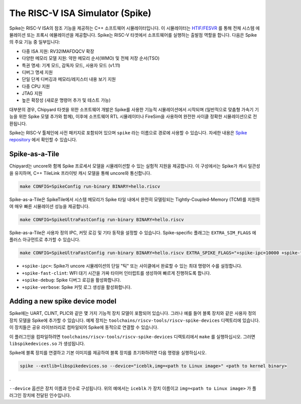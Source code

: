 The RISC-V ISA Simulator (Spike)
=================================

Spike는 RISC-V ISA의 참조 기능을 제공하는 C++ 소프트웨어 시뮬레이터입니다.
이 시뮬레이터는 `HTIF/FESVR <https://github.com/riscv/riscv-isa-sim/tree/master/fesvr>`__ 를 통해 전체 시스템 에뮬레이션 또는 프록시 에뮬레이션을 제공합니다.
Spike는 RISC-V 타겟에서 소프트웨어를 실행하는 출발점 역할을 합니다.
다음은 Spike의 주요 기능 중 일부입니다:

* 다중 ISA 지원: RV32IMAFDQCV 확장
* 다양한 메모리 모델 지원: 약한 메모리 순서(WMO) 및 전체 저장 순서(TSO)
* 특권 명세: 기계 모드, 감독자 모드, 사용자 모드 (v1.11)
* 디버그 명세 지원
* 단일 단계 디버깅과 메모리/레지스터 내용 보기 지원
* 다중 CPU 지원
* JTAG 지원
* 높은 확장성 (새로운 명령어 추가 및 테스트 가능)

대부분의 경우, Chipyard 타겟을 위한 소프트웨어 개발은 Spike를 사용한 기능적 시뮬레이션에서 시작되며
(일반적으로 맞춤형 가속기 기능을 위한 Spike 모델 추가와 함께), 이후에 소프트웨어 RTL 시뮬레이터나 FireSim을 사용하여
완전한 사이클 정확한 시뮬레이션으로 전환됩니다.

Spike는 RISC-V 툴체인에 사전 패키지로 포함되어 있으며 ``spike`` 라는 이름으로 경로에 사용할 수 있습니다.
자세한 내용은 `Spike repository <https://github.com/riscv/riscv-isa-sim>`__ 에서 확인할 수 있습니다.

Spike-as-a-Tile
-----------------

Chipyard는 uncore와 함께 Spike 프로세서 모델을 시뮬레이션할 수 있는 실험적 지원을 제공합니다. 
이 구성에서는 Spike가 캐시 일관성을 유지하며, C++ TileLink 프라이빗 캐시 모델을 통해 uncore와 통신합니다.

.. code-block:: shell

    make CONFIG=SpikeConfig run-binary BINARY=hello.riscv

Spike-as-a-Tile은 SpikeTile에서 시스템 메모리가 Spike 타일 내에서 완전히 모델링되는 Tightly-Coupled-Memory (TCM)를 지원하여 매우 빠른 시뮬레이션 성능을 제공합니다.

.. code-block:: shell

    make CONFIG=SpikeUltraFastConfig run-binary BINARY=hello.riscv

Spike-as-a-Tile은 사용자 정의 IPC, 커밋 로깅 및 기타 동작을 설정할 수 있습니다. Spike-specific 플래그는 ``EXTRA_SIM_FLAGS`` 에 플러스 아규먼트로 추가할 수 있습니다.

..  code-block:: shell

    make CONFIG=SpikeUltraFastConfig run-binary BINARY=hello.riscv EXTRA_SPIKE_FLAGS="+spike-ipc=10000 +spike-fast-clint +spike-debug" LOADMEM=1


* ``+spike-ipc=``: Spike가 uncore 시뮬레이션의 단일 "틱" 또는 사이클에서 완료할 수 있는 최대 명령어 수를 설정합니다.
* ``+spike-fast-clint``: WFI 대기 시간을 가짜 타이머 인터럽트를 생성하여 빠르게 진행하도록 합니다.
* ``+spike-debug``: Spike 디버그 로깅을 활성화합니다.
* ``+spike-verbose``: Spike 커밋 로그 생성을 활성화합니다.

Adding a new spike device model
-------------------------------

Spike에는 UART, CLINT, PLIC와 같은 몇 가지 기능적 장치 모델이 포함되어 있습니다.
그러나 예를 들어 블록 장치와 같은 사용자 정의 장치 모델을 Spike에 추가할 수 있습니다.
예제 장치는 ``toolchains/riscv-tools/riscv-spike-devices`` 디렉토리에 있습니다.
이 장치들은 공유 라이브러리로 컴파일되어 Spike에 동적으로 연결할 수 있습니다.

이 플러그인을 컴파일하려면 ``toolchains/riscv-tools/riscv-spike-devices`` 디렉토리에서 ``make`` 를 실행하십시오. 그러면 ``libspikedevices.so`` 가 생성됩니다.

Spike에 블록 장치를 연결하고 기본 이미지를 제공하여 블록 장치를 초기화하려면 다음 명령을 실행하십시오.

.. code-block:: shell

   spike --extlib=libspikedevices.so --device="iceblk,img=<path to Linux image>" <path to kernel binary>

.

``--device`` 옵션은 장치 이름과 인수로 구성됩니다.
위의 예에서는 ``iceblk`` 가 장치 이름이고 ``img=<path to Linux image>`` 가 플러그인 장치에 전달된 인수입니다.

